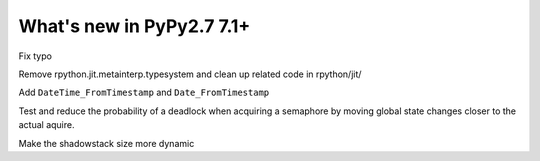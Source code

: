 ==========================
What's new in PyPy2.7 7.1+
==========================

.. this is a revision shortly after release-pypy-7.1.0
.. startrev: d3aefbf6dae7

.. branch: Twirrim/minor-typo-fix-1553456951526

Fix typo

.. branch: jit-cleanup

Remove rpython.jit.metainterp.typesystem and clean up related code in rpython/jit/

.. branch: datetime_api_27

Add ``DateTime_FromTimestamp`` and ``Date_FromTimestamp``

.. branch: semlock-deadlock

Test and reduce the probability of a deadlock when acquiring a semaphore by
moving global state changes closer to the actual aquire.

.. branch: shadowstack-issue2722

Make the shadowstack size more dynamic
